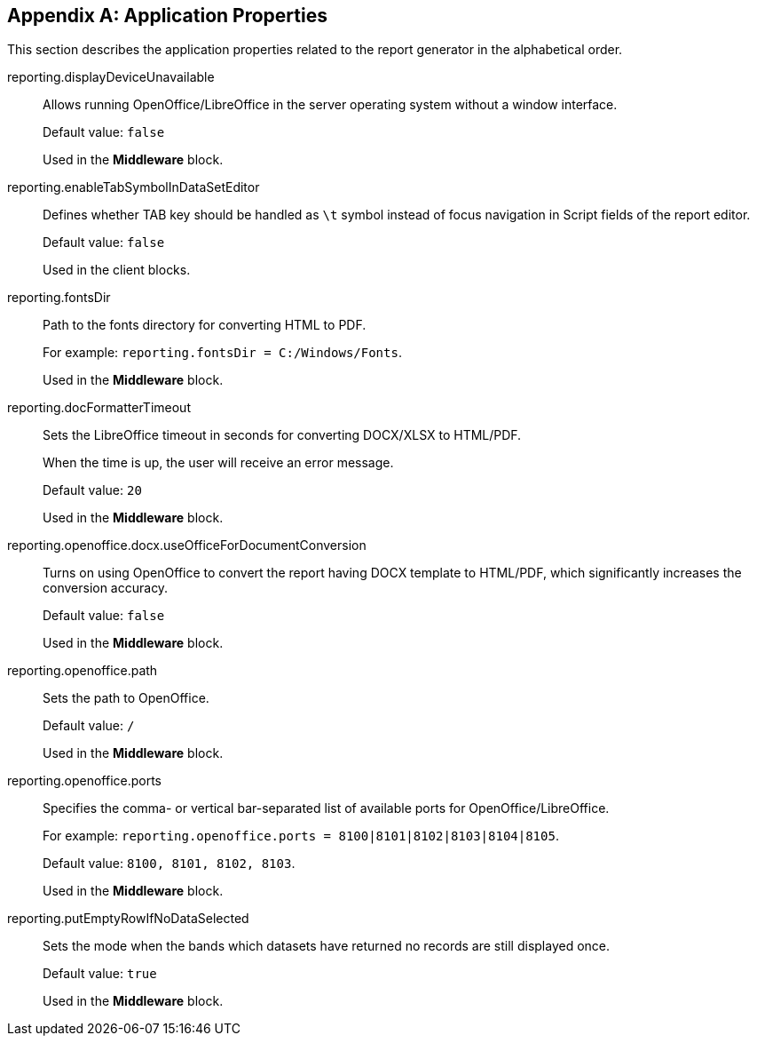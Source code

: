 :sourcesdir: ../../source

[appendix]
[[app_properties]]
== Application Properties

This section describes the application properties related to the report generator in the alphabetical order.

[[reporting.displayDeviceUnavailable]]
reporting.displayDeviceUnavailable::
+
--
Allows running OpenOffice/LibreOffice in the server operating system without a window interface.

Default value: `false`

Used in the *Middleware* block.
--

[[reporting.enableTabSymbolInDataSetEditor]]
reporting.enableTabSymbolInDataSetEditor::
+
--
Defines whether TAB key should be handled as `\t` symbol instead of focus navigation in Script fields of the report editor.

Default value: `false`

Used in the client blocks.
--

[[reporting.fontsDir]]
reporting.fontsDir::
+
--
Path to the fonts directory for converting HTML to PDF.

For example: `reporting.fontsDir = C:/Windows/Fonts`.

Used in the *Middleware* block.
--

[[reporting.docFormatterTimeout]]
reporting.docFormatterTimeout::
+
--
Sets the LibreOffice timeout in seconds for converting DOCX/XLSX to HTML/PDF.

When the time is up, the user will receive an error message.

Default value: `20`

Used in the *Middleware* block.
--

[[reporting.openoffice.docx.useOfficeForDocumentConversion]]
reporting.openoffice.docx.useOfficeForDocumentConversion::
+
--
Turns on using OpenOffice to convert the report having DOCX template to HTML/PDF, which significantly increases the conversion accuracy.

Default value: `false`

Used in the *Middleware* block.
--

[[reporting.openoffice.path]]
reporting.openoffice.path::
+
--
Sets the path to OpenOffice.

Default value: `/`

Used in the *Middleware* block.
--

[[reporting.openoffice.ports]]
reporting.openoffice.ports::
+
--
Specifies the comma- or vertical bar-separated list of available ports for OpenOffice/LibreOffice.

For example: `reporting.openoffice.ports = 8100|8101|8102|8103|8104|8105`.

Default value: `8100, 8101, 8102, 8103`.

Used in the *Middleware* block.
--

[[reporting.putEmptyRowIfNoDataSelected]]
reporting.putEmptyRowIfNoDataSelected::
+
--
Sets the mode when the bands which datasets have returned no records are still displayed once.

Default value: `true`

Used in the *Middleware* block.
--
